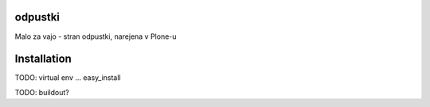 odpustki
========

Malo za vajo - stran odpustki, narejena v Plone-u

Installation
============

TODO:
virtual env ...
easy_install

TODO: buildout?

